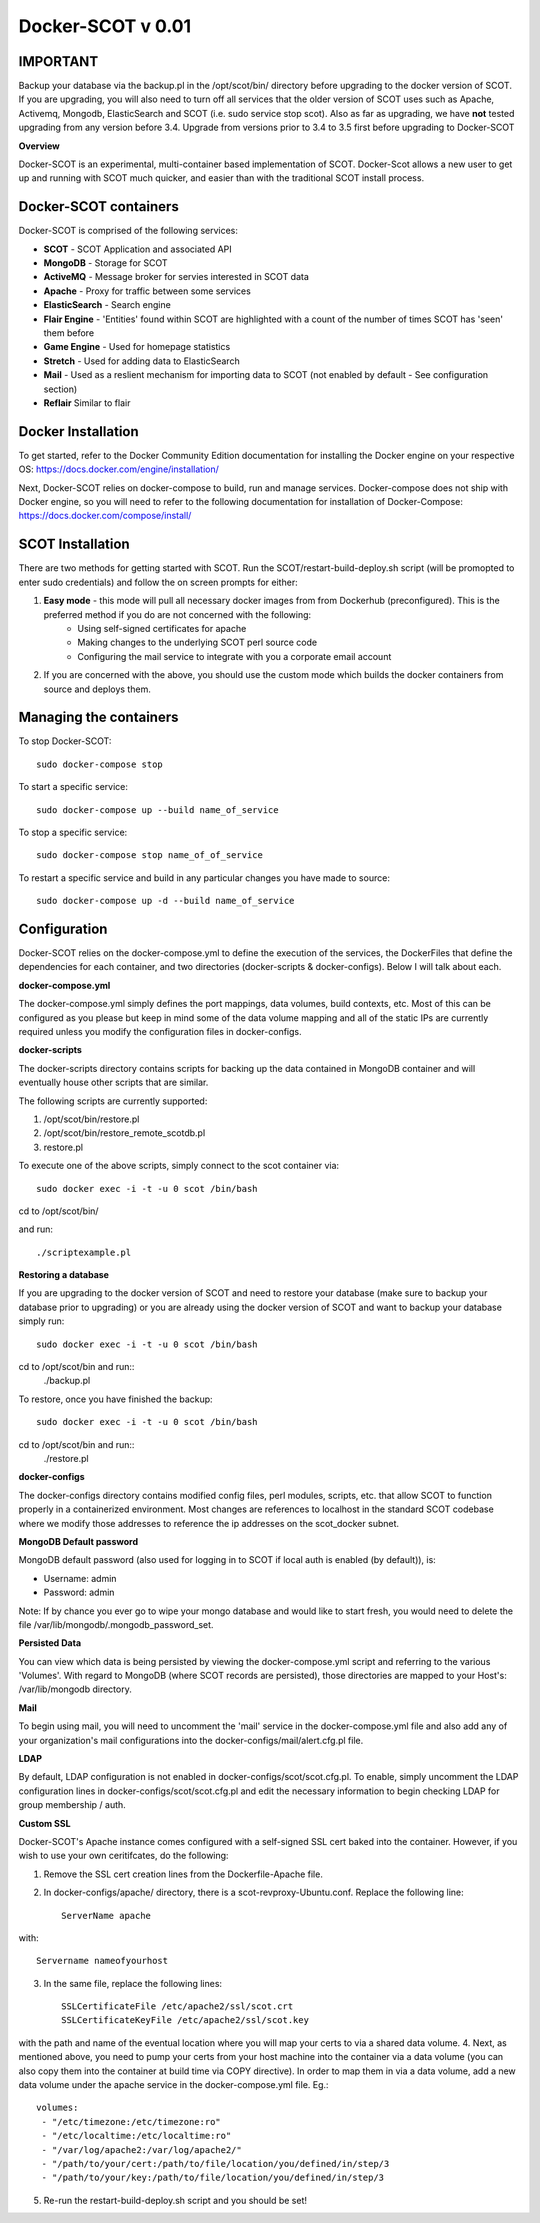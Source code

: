 Docker-SCOT v 0.01
***************

**IMPORTANT**
----------------------

Backup your database via the backup.pl in the /opt/scot/bin/ directory before upgrading to the docker version of SCOT. If you are upgrading, you will also need to turn off all services that the older version of SCOT uses such as Apache, Activemq, Mongodb, ElasticSearch and SCOT (i.e. sudo service stop scot). Also as far as upgrading, we have **not** tested upgrading from any version before 3.4. Upgrade from versions prior to 3.4 to 3.5 first before upgrading to Docker-SCOT

**Overview** 

Docker-SCOT is an experimental, multi-container based implementation of SCOT. Docker-Scot allows a new user to get up and running with SCOT much quicker, and easier than with the traditional SCOT install process. 


Docker-SCOT containers
----------------------
Docker-SCOT is comprised of the following services: 

* **SCOT** - SCOT Application and associated API
* **MongoDB** - Storage for SCOT
* **ActiveMQ** - Message broker for servies interested in SCOT data
* **Apache** - Proxy for traffic between some services
* **ElasticSearch** - Search engine
* **Flair Engine** - 'Entities' found within SCOT are highlighted with a count of the number of times SCOT has 'seen' them before
* **Game Engine** - Used for homepage statistics
* **Stretch** - Used for adding data to ElasticSearch
* **Mail** - Used as a reslient mechanism for importing data to SCOT (not enabled by default - See configuration section)
* **Reflair** Similar to flair


Docker Installation
------------

To get started, refer to the Docker Community Edition documentation for installing the Docker engine on your respective OS: `https://docs.docker.com/engine/installation/ <https://docs.docker.com/engine/installation/>`_

Next, Docker-SCOT relies on docker-compose to build, run and manage services. Docker-compose does not ship with Docker engine, so you will need to refer to the following documentation for installation of Docker-Compose: https://docs.docker.com/compose/install/

SCOT Installation
---------------

There are two methods for getting started with SCOT. Run the SCOT/restart-build-deploy.sh script (will be promopted to enter sudo credentials) and follow the on screen prompts for either: 

1. **Easy mode** - this mode will pull all necessary docker images from from Dockerhub (preconfigured). This is the preferred method if you do are not concerned with the following:
    * Using self-signed certificates for apache
    * Making changes to the underlying SCOT perl source code
    * Configuring the mail service to integrate with you a corporate email account
2. If you are concerned with the above, you should use the custom mode which builds the docker containers from source and deploys them. 



Managing the containers
---------------
To stop Docker-SCOT::

    sudo docker-compose stop

To start a specific service:: 

    sudo docker-compose up --build name_of_service


To stop a specific service::

    sudo docker-compose stop name_of_of_service
    
To restart a specific service and build in any particular changes you have made to source:: 

    sudo docker-compose up -d --build name_of_service
    



Configuration
-------------

Docker-SCOT relies on the docker-compose.yml to define the execution of the services, the DockerFiles that define the dependencies for each container, and two directories (docker-scripts & docker-configs). Below I will talk about each. 

**docker-compose.yml**

The docker-compose.yml simply defines the port mappings, data volumes, build contexts, etc. Most of this can be configured as you please but keep in mind some of the data volume mapping and all of the static IPs are currently required unless you modify the configuration files in docker-configs. 

**docker-scripts**

The docker-scripts directory contains scripts for backing up the data contained in MongoDB container and will eventually house other scripts that are similar.

The following scripts are currently supported: 

1. /opt/scot/bin/restore.pl
2. /opt/scot/bin/restore_remote_scotdb.pl
3. restore.pl

To execute one of the above scripts, simply connect to the scot container via:: 


    sudo docker exec -i -t -u 0 scot /bin/bash

cd to /opt/scot/bin/

and run::


    ./scriptexample.pl
   

**Restoring a database**

If you are upgrading to the docker version of SCOT and need to restore your database (make sure to backup your database prior to upgrading) or you are already using the docker version of SCOT and want to backup your database simply run:: 

    sudo docker exec -i -t -u 0 scot /bin/bash

cd to /opt/scot/bin and run::
    ./backup.pl
    
To restore, once you have finished the backup::

    sudo docker exec -i -t -u 0 scot /bin/bash

cd to /opt/scot/bin and run::
    ./restore.pl


**docker-configs**

The docker-configs directory contains modified config files, perl modules, scripts, etc. that allow SCOT to function properly in a containerized environment. Most changes are references to localhost in the standard SCOT codebase where we modify those addresses to reference the ip addresses on the scot_docker subnet. 


**MongoDB Default password**

MongoDB default password (also used for logging in to SCOT if local auth is enabled (by default)), is: 

* Username: admin
* Password: admin

Note: If by chance you ever go to wipe your mongo database and would like to start fresh, you would need to delete the file /var/lib/mongodb/.mongodb_password_set. 


**Persisted Data** 

You can view which data is being persisted by viewing the docker-compose.yml script and referring to the various 'Volumes'. With regard to MongoDB (where SCOT records are persisted), those directories are mapped to your Host's: /var/lib/mongodb directory. 

**Mail** 

To begin using mail, you will need to uncomment the 'mail' service in the docker-compose.yml file and also add any of your organization's mail configurations into the 
docker-configs/mail/alert.cfg.pl file. 

**LDAP**

By default, LDAP configuration is not enabled in docker-configs/scot/scot.cfg.pl. To enable, simply uncomment the LDAP configuration lines in docker-configs/scot/scot.cfg.pl and edit the necessary information to begin checking LDAP for group membership / auth. 


**Custom SSL**

Docker-SCOT's Apache instance comes configured with a self-signed SSL cert baked into the container. However, if you wish to use your own ceritifcates, do the following: 

1. Remove the SSL cert creation lines from the Dockerfile-Apache file. 
2. In docker-configs/apache/ directory, there is a scot-revproxy-Ubuntu.conf. Replace the following line:: 

    ServerName apache
    
with::

    Servername nameofyourhost
    
3. In the same file, replace the following lines::

    SSLCertificateFile /etc/apache2/ssl/scot.crt
    SSLCertificateKeyFile /etc/apache2/ssl/scot.key

with the path and name of the eventual location where you will map your certs to via a shared data volume. 
4. Next, as mentioned above, you need to pump your certs from your host machine into the container via a data volume (you can also copy them into the container at build time via COPY directive). In order to map them in via a data volume, add a new data volume under the apache service in the docker-compose.yml file. Eg.::
    volumes:
     - "/etc/timezone:/etc/timezone:ro"
     - "/etc/localtime:/etc/localtime:ro"
     - "/var/log/apache2:/var/log/apache2/"
     - "/path/to/your/cert:/path/to/file/location/you/defined/in/step/3
     - "/path/to/your/key:/path/to/file/location/you/defined/in/step/3

5. Re-run the restart-build-deploy.sh script and you should be set!




